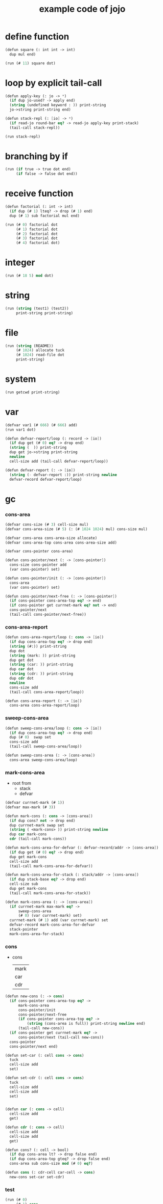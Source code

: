 #+HTML_HEAD: <link rel="stylesheet" href="http://xieyuheng.github.io/asset/css/page.css" type="text/css" media="screen" />
#+PROPERTY: tangle core.jo
#+title: example code of jojo

* define function

  #+begin_src scheme
  (defun square (: int int -> int)
    dup mul end)

  (run (# 11) square dot)
  #+end_src

* loop by explicit tail-call

  #+begin_src scheme
  (defun apply-key (: jo -> *)
    (if dup jo-used? -> apply end)
    (string (undefined keyword : )) print-string
    jo->string print-string end)

  (defun stack-repl (: [io] -> *)
    (if read-jo round-bar eq? -> read-jo apply-key print-stack)
    (tail-call stack-repl))

  (run stack-repl)
  #+end_src

* branching by if

  #+begin_src scheme
  (run (if true -> true dot end)
       (if false -> false dot end))
  #+end_src

* receive function

  #+begin_src scheme
  (defun factorial (: int -> int)
    (if dup (# 1) lteq? -> drop (# 1) end)
    dup (# 1) sub factorial mul end)

  (run (# 0) factorial dot
       (# 1) factorial dot
       (# 2) factorial dot
       (# 3) factorial dot
       (# 4) factorial dot)
  #+end_src

* integer

  #+begin_src scheme
  (run (# 18 5) mod dot)
  #+end_src

* string

  #+begin_src scheme
  (run (string (test1) (test2))
       print-string print-string)
  #+end_src

* file

  #+begin_src scheme
  (run (string (README))
       (# 1024) allocate tuck
       (# 1024) read-file dot
       print-string)
  #+end_src

* system

  #+begin_src scheme
  (run getcwd print-string)
  #+end_src

* var

  #+begin_src scheme
  (defvar var1 (# 666) (# 666) add)
  (run var1 dot)

  (defun defvar-report/loop (: record -> [io])
    (if dup get (# 0) eq? -> drop end)
    (string (  )) print-string
    dup get jo->string print-string
    newline
    cell-size add (tail-call defvar-report/loop))

  (defun defvar-report (: -> [io])
    (string (- defvar-report :)) print-string newline
    defvar-record defvar-report/loop)
  #+end_src

* gc

*** cons-area

    #+begin_src scheme
    (defvar cons-size (# 3) cell-size mul)
    (defvar cons-area-size (# 5) (: (# 1024 1024) mul) cons-size mul)

    (defvar cons-area cons-area-size allocate)
    (defvar cons-area-top cons-area cons-area-size add)

    (defvar cons-pointer cons-area)

    (defun cons-pointer/next (: -> [cons-pointer])
      cons-size cons-pointer add
      (var cons-pointer) set)

    (defun cons-pointer/init (: -> [cons-pointer])
      cons-area
      (var cons-pointer) set)

    (defun cons-pointer/next-free (: -> [cons-pointer])
      (if cons-pointer cons-area-top eq? -> end)
      (if cons-pointer get currnet-mark eq? not -> end)
      cons-pointer/next
      (tail-call cons-pointer/next-free))
    #+end_src

*** cons-area-report

    #+begin_src scheme
    (defun cons-area-report/loop (: cons -> [io])
      (if dup cons-area-top eq? -> drop end)
      (string (#:)) print-string
      dup dot
      (string (mark: )) print-string
      dup get dot
      (string (car: )) print-string
      dup car dot
      (string (cdr: )) print-string
      dup cdr dot
      newline
      cons-size add
      (tail-call cons-area-report/loop))

    (defun cons-area-report (: -> [io])
      cons-area cons-area-report/loop)
    #+end_src

*** sweep-cons-area

    #+begin_src scheme
    (defun sweep-cons-area/loop (: cons -> [io])
      (if dup cons-area-top eq? -> drop end)
      dup (# 0)  swap set
      cons-size add
      (tail-call sweep-cons-area/loop))

    (defun sweep-cons-area (: -> [cons-area])
      cons-area sweep-cons-area/loop)
    #+end_src

*** mark-cons-area

    - root from
      - stack
      - defvar

    #+begin_src scheme
    (defvar currnet-mark (# 1))
    (defvar max-mark (# 3))

    (defun mark-cons (: cons -> [cons-area])
      (if dup cons? not -> drop end)
      dup currnet-mark swap set
      (string ( <mark-cons> )) print-string newline
      dup car mark-cons
      cdr (tail-call mark-cons))

    (defun mark-cons-area-for-defvar (: defvar-record/addr -> [cons-area])
      (if dup get (# 0) eq? -> drop end)
      dup get mark-cons
      cell-size add
      (tail-call mark-cons-area-for-defvar))

    (defun mark-cons-area-for-stack (: stack/addr -> [cons-area])
      (if dup stack-base eq? -> drop end)
      cell-size sub
      dup get mark-cons
      (tail-call mark-cons-area-for-stack))

    (defun mark-cons-area (: -> [cons-area])
      (if currnet-mark max-mark eq? ->
          sweep-cons-area
          (# 0) (var currnet-mark) set)
      currnet-mark (# 1) add (var currnet-mark) set
      defvar-record mark-cons-area-for-defvar
      stack-pointer
      mark-cons-area-for-stack)
    #+end_src

*** cons

    - cons
      | mark |
      | car  |
      | cdr  |

    #+begin_src scheme
    (defun new-cons (: -> cons)
      (if cons-pointer cons-area-top eq? ->
          mark-cons-area
          cons-pointer/init
          cons-pointer/next-free
          (if cons-pointer cons-area-top eq? ->
              (string (cons-area is full)) print-string newline end)
          (tail-call new-cons))
      (if cons-pointer get currnet-mark eq? ->
          cons-pointer/next (tail-call new-cons))
      cons-pointer
      cons-pointer/next end)

    (defun set-car (: cell cons -> cons)
      tuck
      cell-size add
      set)

    (defun set-cdr (: cell cons -> cons)
      tuck
      cell-size add
      cell-size add
      set)


    (defun car (: cons -> cell)
      cell-size add
      get)

    (defun cdr (: cons -> cell)
      cell-size add
      cell-size add
      get)

    (defun cons? (: cell -> bool)
      (if dup cons-area lt? -> drop false end)
      (if dup cons-area-top gteq? -> drop false end)
      cons-area sub cons-size mod (# 0) eq?)

    (defun cons (: cdr-cell car-cell -> cons)
      new-cons set-car set-cdr)
    #+end_src

*** test

    #+begin_src scheme
    (run (# 0)
         (# 1) cons
         (# 2) cons
         dup car dot
         dup cdr car dot
         dup cdr cdr dot

         dup cons? dot
         dup cdr cons? dot
         dup car cons? dot
         dup cdr car cons? dot
         dup cdr cdr cons? dot
         dot

         currnet-mark
         dot)

    (: (run jotable-report))

    (run newline
         new-cons dot
         new-cons dot
         new-cons dot
         new-cons dot
         new-cons dot
         currnet-mark dot
         newline
         cons-area-report
         newline)
    #+end_src

*** list

    #+begin_src scheme

    #+end_src
